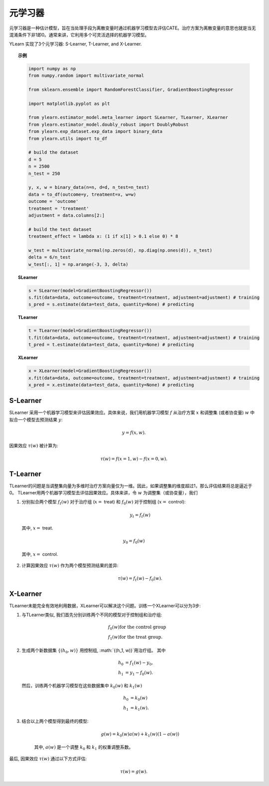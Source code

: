 ************
元学习器
************
元学习器是一种估计模型，旨在当处理手段为离散变量时通过机器学习模型去评估CATE。治疗方案为离散变量的意思也就是当无混淆条件下非1即0。通常来讲，它利用多个可灵活选择的机器学习模型。


YLearn 实现了3个元学习器: S-Learner, T-Learner, and X-Learner.

.. topic:: 示例

    .. code-block:: python

        import numpy as np
        from numpy.random import multivariate_normal
        
        from sklearn.ensemble import RandomForestClassifier, GradientBoostingRegressor
        
        import matplotlib.pyplot as plt

        from ylearn.estimator_model.meta_learner import SLearner, TLearner, XLearner
        from ylearn.estimator_model.doubly_robust import DoublyRobust
        from ylearn.exp_dataset.exp_data import binary_data
        from ylearn.utils import to_df

        # build the dataset
        d = 5
        n = 2500
        n_test = 250

        y, x, w = binary_data(n=n, d=d, n_test=n_test)
        data = to_df(outcome=y, treatment=x, w=w)
        outcome = 'outcome'
        treatment = 'treatment'
        adjustment = data.columns[2:]

        # build the test dataset
        treatment_effect = lambda x: (1 if x[1] > 0.1 else 0) * 8

        w_test = multivariate_normal(np.zeros(d), np.diag(np.ones(d)), n_test)
        delta = 6/n_test
        w_test[:, 1] = np.arange(-3, 3, delta)

    **SLearner**

    .. code-block:: python

        s = SLearner(model=GradientBoostingRegressor())
        s.fit(data=data, outcome=outcome, treatment=treatment, adjustment=adjustment) # training
        s_pred = s.estimate(data=test_data, quantity=None) # predicting

    **TLearner**

    .. code-block:: python

        t = TLearner(model=GradientBoostingRegressor())
        t.fit(data=data, outcome=outcome, treatment=treatment, adjustment=adjustment) # training
        t_pred = t.estimate(data=test_data, quantity=None) # predicting

    **XLearner**

    .. code-block:: python

        x = XLearner(model=GradientBoostingRegressor())
        x.fit(data=data, outcome=outcome, treatment=treatment, adjustment=adjustment) # training
        x_pred = x.estimate(data=test_data, quantity=None) # predicting

S-Learner
=========

SLearner 采用一个机器学习模型来评估因果效应。具体来说，我们用机器学习模型 :math:`f` 从治疗方案 :math:`x` 和调整集 (或者协变量) :math:`w` 中拟合一个模型去预测结果 :math:`y`:

.. math::

    y = f(x, w).

因果效应 :math:`\tau(w)` 被计算为:

.. math::

    \tau(w) = f(x=1, w) - f(x=0, w).


.. py:class:: ylearn.estimator_model.meta_learner.SLearner(model, random_state=2022, is_discrete_treatment=True, categories='auto', *args, **kwargs)

    :param estimator, optional model: The base machine learning model for training SLearner. Any model
            should be some valid machine learning model with fit() and
            predict_proba() functions.
    :param int, default=2022 random_state:
    :param bool, default=True is_discrete_treatment: Treatment must be discrete for SLearner.
    :param str, optional, default='auto' categories:
    
    .. py:method:: fit(data, outcome, treatment, adjustment=None, covariate=None, treat=None, control=None, combined_treatment=True, **kwargs)
        
        Fit the SLearner in the dataset.

        :param pandas.DataFrame data: Training dataset for training the estimator.
        :param list of str, optional outcome: Names of the outcome.
        :param list of str, optional treatment: Names of the treatment.
        :param list of str, optional, default=None adjustment: Names of the adjustment set ensuring the unconfoundness,
        :param list of str, optional, default=None covariate: Names of the covariate.
        :param int, optional treat: Label of the intended treatment group
        :param int, optional control: Label of the intended control group
        :param bool, optional, default=True combined_treatment: Only modify this parameter for multiple treatments, where multiple discrete
                treatments are combined to give a single new group of discrete treatment if
                set as True. When combined_treatment is set to True, then if there are multiple
                treatments, we can use the combined_treatment technique to covert
                the multiple discrete classification tasks into a single discrete
                classification task. For an example, if there are two different
                binary treatments:
                    
                    1. treatment_1: :math:`x_1 | x_1 \in \{'sleep', 'run'\}`,
                    
                    2. treatment_2: :math:`x_2 | x_2 \in \{'study', 'work'\}`,
                
                then we can convert these two binary classification tasks into
                a single classification task with 4 different classes:
                
                treatment: :math:`x | x \in \{0, 1, 2, 3\}`,
                
                where, for example, 1 stands for ('sleep' and 'stuy').

        :returns: The fitted instance of SLearner.
        :rtype: instance of SLearner

    .. py:method:: estimate(data=None, quantity=None)
        
        Estimate the causal effect with the type of the quantity.

        :param pandas.DataFrame, optional, default=None data: Test data. The model will use the training data if set as None.
        :param str, optional, default=None quantity: Option for returned estimation result. The possible values of quantity include:
                
                1. *'CATE'* : the estimator will evaluate the CATE;
                
                2. *'ATE'* : the estimator will evaluate the ATE;
                
                3. *None* : the estimator will evaluate the ITE or CITE.

        :returns: The estimated causal effects 
        :rtype: ndarray

    .. py:method:: effect_nji(data=None)
        
        Calculate causal effects with different treatment values.

        :returns: Causal effects with different treatment values.
        :rtype: ndarray

    .. py:method:: _comp_transormer(x, categories='auto')
        
        Transform the discrete treatment into one-hot vectors properly.

        :param numpy.ndarray, shape (n, x_d) x:  An array containing the information of the treatment variables.
        :param str or list, optional, default='auto' categories:

        :returns: The transformed one-hot vectors.
        :rtype: numpy.ndarray

T-Learner
=========

TLearner的问题是当调整集向量为多维时治疗方案向量仅为一维。因此，如果调整集的维度超过1，那么评估结果将总是逼近于0。
TLearner用两个机器学习模型去评估因果效应。具体来讲，令 :math:`w` 为调整集（或协变量），我们

1. 分别拟合两个模型 :math:`f_t(w)` 对于治疗组 (:math:`x=` treat) 和 :math:`f_0(w)` 对于控制组 (:math:`x=` control):

    .. math::

        y_t = f_t(w)

  其中, :math:`x=` treat.

    .. math:: 

        y_0 = f_0(w)
    
  其中, :math:`x=` control.


2. 计算因果效应 :math:`\tau(w)` 作为两个模型预测结果的差异:

    .. math::

        \tau(w) = f_t(w) - f_0(w).

.. py:class:: ylearn.estimator_model.meta_learner.TLearner(model, random_state=2022, is_discrete_treatment=True, categories='auto', *args, **kwargs)

    :param estimator, optional model: The base machine learning model for training TLearner. Any model
            should be some valid machine learning model with fit() and
            predict_proba() functions.
    :param int, default=2022 random_state:
    :param bool, default=True is_discrete_treatment: Treatment must be discrete for SLearner.
    :param str, optional, default='auto' categories:
    
    .. py:method:: fit(data, outcome, treatment, adjustment=None, covariate=None, treat=None, control=None, combined_treatment=True, **kwargs)
        
        Fit the SLearner in the dataset.

        :param pandas.DataFrame data: Training dataset for training the estimator.
        :param list of str, optional outcome: Names of the outcome.
        :param list of str, optional treatment: Names of the treatment.
        :param list of str, optional, default=None adjustment: Names of the adjustment set ensuring the unconfoundness,
        :param list of str, optional, default=None covariate: Names of the covariate.
        :param int, optional treat: Label of the intended treatment group
        :param int, optional control: Label of the intended control group
        :param bool, optional, default=True combined_treatment: Only modify this parameter for multiple treatments, where multiple discrete
                treatments are combined to give a single new group of discrete treatment if
                set as True. When combined_treatment is set to True, then if there are multiple
                treatments, we can use the combined_treatment technique to covert
                the multiple discrete classification tasks into a single discrete
                classification task. For an example, if there are two different
                binary treatments:
                    
                    1. treatment_1: :math:`x_1 | x_1 \in \{'sleep', 'run'\}`,
                    
                    2. treatment_2: :math:`x_2 | x_2 \in \{'study', 'work'\}`,
                
                then we can convert these two binary classification tasks into
                a single classification task with 4 different classes:
                
                treatment: :math:`x | x \in \{0, 1, 2, 3\}`,
                
                where, for example, 1 stands for ('sleep' and 'stuy').

        :returns: The fitted instance of TLearner.
        :rtype: instance of TLearner

    .. py:method:: estimate(data=None, quantity=None)
        
        Estimate the causal effect with the type of the quantity.

        :param pandas.DataFrame, optional, default=None data: Test data. The model will use the training data if set as None.
        :param str, optional, default=None quantity: Option for returned estimation result. The possible values of quantity include:
                
                1. *'CATE'* : the estimator will evaluate the CATE;
                
                2. *'ATE'* : the estimator will evaluate the ATE;
                
                3. *None* : the estimator will evaluate the ITE or CITE.

        :returns: The estimated causal effects 
        :rtype: ndarray

    .. py:method:: effect_nji(data=None)
        
        Calculate causal effects with different treatment values.

        :returns: Causal effects with different treatment values.
        :rtype: ndarray

    .. py:method:: _comp_transormer(x, categories='auto')
        
        Transform the discrete treatment into one-hot vectors properly.

        :param numpy.ndarray, shape (n, x_d) x:  An array containing the information of the treatment variables.
        :param str or list, optional, default='auto' categories:

        :returns: The transformed one-hot vectors.
        :rtype: numpy.ndarray

X-Learner
=========

TLearner未能完全有效地利用数据，XLearner可以解决这个问题。训练一个XLearner可以分为3步:

1. 与TLearner类似, 我们首先分别训练两个不同的模型对于控制组和治疗组:

    .. math::

        & f_0(w) \text{for the control group}\\
        & f_1(w) \text{for the treat group}.

2. 生成两个新数据集 :math:`\{(h_0, w)\}` 用控制组, :math:`\{(h_1, w)\}`用治疗组。 其中
    
    .. math::

        h_0 & = f_1(w) - y_0,\\ 
        h_1 & = y_1 - f_0(w). 
    
   然后，训练两个机器学习模型在这些数据集中 :math:`k_0(w)` 和 :math:`k_1(w)`

    .. math::

        h_0 & = k_0(w) \\
        h_1 & = k_1(w).

3. 结合以上两个模型得到最终的模型:

    .. math::

        g(w) = k_0(w)a(w) + k_1(w)(1 - a(w))

    其中, :math:`a(w)` 是一个调整 :math:`k_0` 和 :math:`k_1` 的权重调整系数。

最后,  因果效应 :math:`\tau(w)` 通过以下方式评估:

.. math::

    \tau(w) = g(w).

.. py:class:: ylearn.estimator_model.meta_learner.XLearner(model, random_state=2022, is_discrete_treatment=True, categories='auto', *args, **kwargs)

    :param estimator, optional model: The base machine learning model for training SLearner. Any model
            should be some valid machine learning model with fit() and
            predict_proba() functions.
    :param int, default=2022 random_state:
    :param bool, default=True is_discrete_treatment: Treatment must be discrete for SLearner.
    :param str, optional, default='auto' categories:
    
    .. py:method:: fit(data, outcome, treatment, adjustment=None, covariate=None, treat=None, control=None, combined_treatment=True, **kwargs)
        
        Fit the SLearner in the dataset.

        :param pandas.DataFrame data: Training dataset for training the estimator.
        :param list of str, optional outcome: Names of the outcome.
        :param list of str, optional treatment: Names of the treatment.
        :param list of str, optional, default=None adjustment: Names of the adjustment set ensuring the unconfoundness,
        :param list of str, optional, default=None covariate: Names of the covariate.
        :param int, optional treat: Label of the intended treatment group
        :param int, optional control: Label of the intended control group
        :param bool, optional, default=True combined_treatment: Only modify this parameter for multiple treatments, where multiple discrete
                treatments are combined to give a single new group of discrete treatment if
                set as True. When combined_treatment is set to True, then if there are multiple
                treatments, we can use the combined_treatment technique to covert
                the multiple discrete classification tasks into a single discrete
                classification task. For an example, if there are two different
                binary treatments:
                    
                    1. treatment_1: :math:`x_1 | x_1 \in \{'sleep', 'run'\}`,
                    
                    2. treatment_2: :math:`x_2 | x_2 \in \{'study', 'work'\}`,
                
                then we can convert these two binary classification tasks into
                a single classification task with 4 different classes:
                
                treatment: :math:`x | x \in \{0, 1, 2, 3\}`,
                
                where, for example, 1 stands for ('sleep' and 'stuy').

        :returns: The fitted instance of XLearner.
        :rtype: instance of XLearner

    .. py:method:: estimate(data=None, quantity=None)
        
        Estimate the causal effect with the type of the quantity.

        :param pandas.DataFrame, optional, default=None data: Test data. The model will use the training data if set as None.
        :param str, optional, default=None quantity: Option for returned estimation result. The possible values of quantity include:
                
                1. *'CATE'* : the estimator will evaluate the CATE;
                
                2. *'ATE'* : the estimator will evaluate the ATE;
                
                3. *None* : the estimator will evaluate the ITE or CITE.

        :returns: The estimated causal effects 
        :rtype: ndarray

    .. py:method:: effect_nji(data=None)
        
        Calculate causal effects with different treatment values.

        :returns: Causal effects with different treatment values.
        :rtype: ndarray

    .. py:method:: _comp_transormer(x, categories='auto')
        
        Transform the discrete treatment into one-hot vectors properly.

        :param numpy.ndarray, shape (n, x_d) x:  An array containing the information of the treatment variables.
        :param str or list, optional, default='auto' categories:

        :returns: The transformed one-hot vectors.
        :rtype: numpy.ndarray
